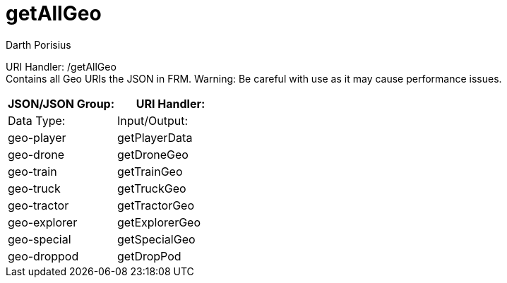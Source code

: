 = getAllGeo
Darth Porisius
:url-repo: https://www.github.com/porisius/FicsitRemoteMonitoring

URI Handler: /getAllGeo +
Contains all Geo URIs the JSON in FRM. Warning: Be careful with use as it may cause performance issues.

[cols="1,1"]
|===
|JSON/JSON Group: |URI Handler: |Data Type: |Input/Output:

|geo-player
|getPlayerData

|geo-drone
|getDroneGeo

|geo-train
|getTrainGeo

|geo-truck
|getTruckGeo

|geo-tractor
|getTractorGeo

|geo-explorer
|getExplorerGeo

|geo-special
|getSpecialGeo

|geo-droppod
|getDropPod

|===